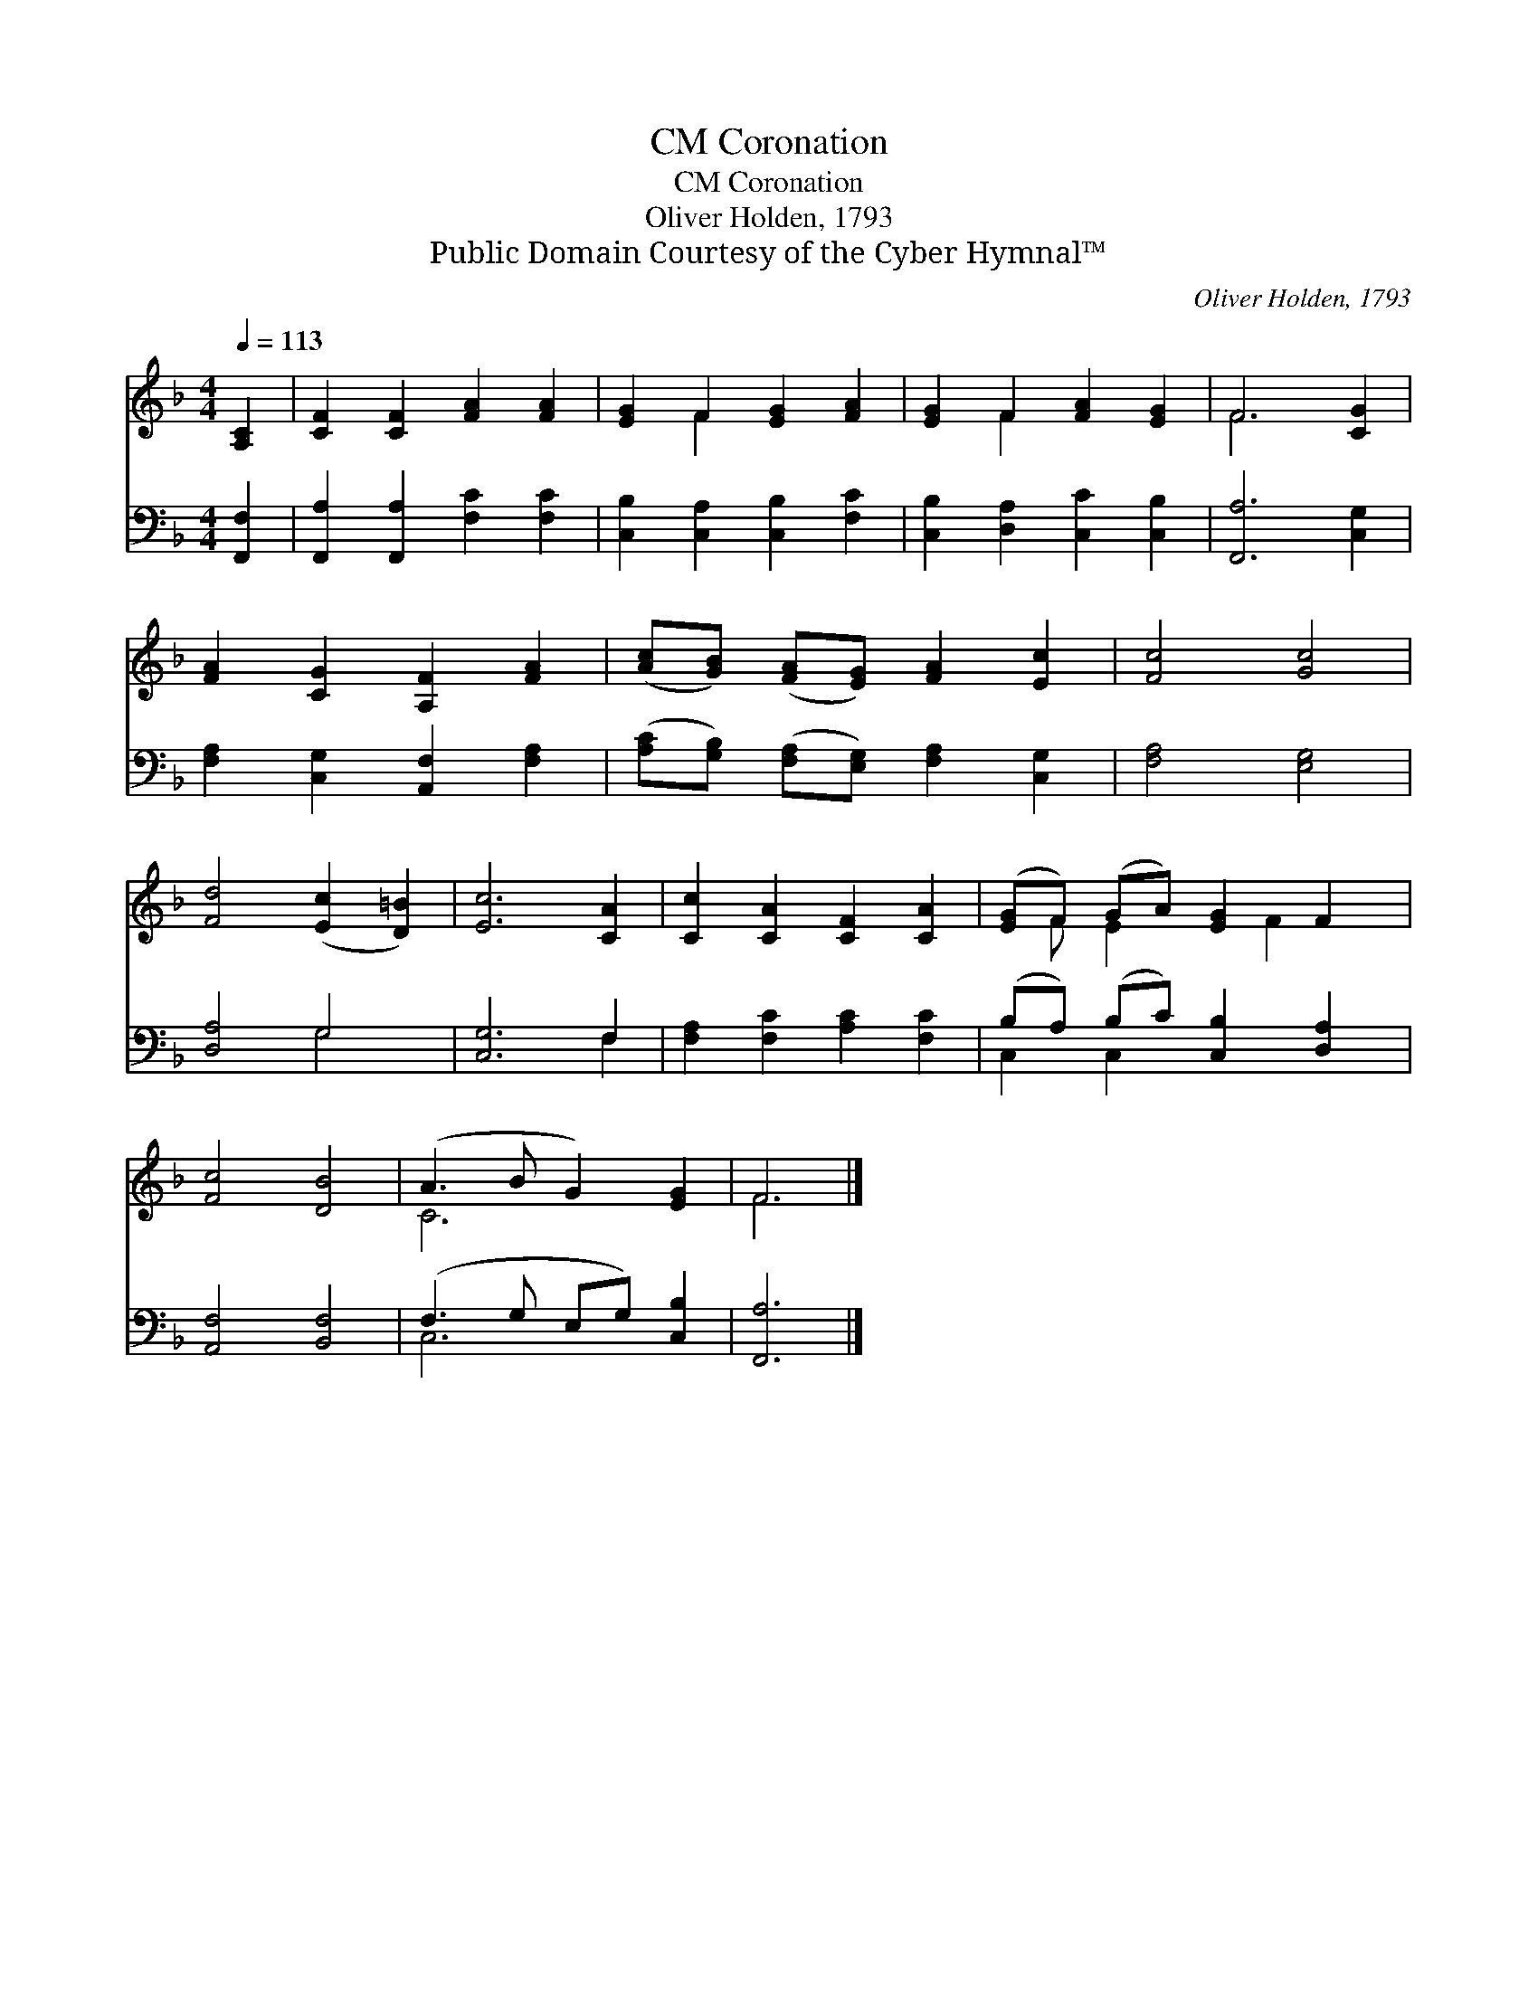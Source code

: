 X:1
T:Coronation, CM
T:Coronation, CM
T:Oliver Holden, 1793
T:Public Domain Courtesy of the Cyber Hymnal™
C:Oliver Holden, 1793
Z:Public Domain
Z:Courtesy of the Cyber Hymnal™
%%score ( 1 2 ) ( 3 4 )
L:1/8
Q:1/4=113
M:4/4
K:F
V:1 treble 
V:2 treble 
V:3 bass 
V:4 bass 
V:1
 [A,C]2 | [CF]2 [CF]2 [FA]2 [FA]2 | [EG]2 F2 [EG]2 [FA]2 | [EG]2 F2 [FA]2 [EG]2 | F6 [CG]2 | %5
 [FA]2 [CG]2 [A,F]2 [FA]2 | ([Ac][GB]) ([FA][EG]) [FA]2 [Ec]2 | [Fc]4 [Gc]4 | %8
 [Fd]4 ([Ec]2 [D=B]2) | [Ec]6 [CA]2 | [Cc]2 [CA]2 [CF]2 [CA]2 | ([EG]F) (GA) [EG]2 F2 | %12
 [Fc]4 [DB]4 | (A3 B G2) [EG]2 | F6 |] %15
V:2
 x2 | x8 | x2 F2 x4 | x2 F2 x4 | F6 x2 | x8 | x8 | x8 | x8 | x8 | x8 | x F E2 x F2 x | x8 | C6 x2 | %14
 F6 |] %15
V:3
 [F,,F,]2 | [F,,A,]2 [F,,A,]2 [F,C]2 [F,C]2 | [C,B,]2 [C,A,]2 [C,B,]2 [F,C]2 | %3
 [C,B,]2 [D,A,]2 [C,C]2 [C,B,]2 | [F,,A,]6 [C,G,]2 | [F,A,]2 [C,G,]2 [A,,F,]2 [F,A,]2 | %6
 ([A,C][G,B,]) ([F,A,][E,G,]) [F,A,]2 [C,G,]2 | [F,A,]4 [E,G,]4 | [D,A,]4 G,4 | [C,G,]6 F,2 | %10
 [F,A,]2 [F,C]2 [A,C]2 [F,C]2 | (B,A,) (B,C) [C,B,]2 [D,A,]2 | [A,,F,]4 [B,,F,]4 | %13
 (F,3 G, E,G,) [C,B,]2 | [F,,A,]6 |] %15
V:4
 x2 | x8 | x8 | x8 | x8 | x8 | x8 | x8 | x4 G,4 | x6 F,2 | x8 | C,2 C,2 x4 | x8 | C,6 x2 | x6 |] %15

